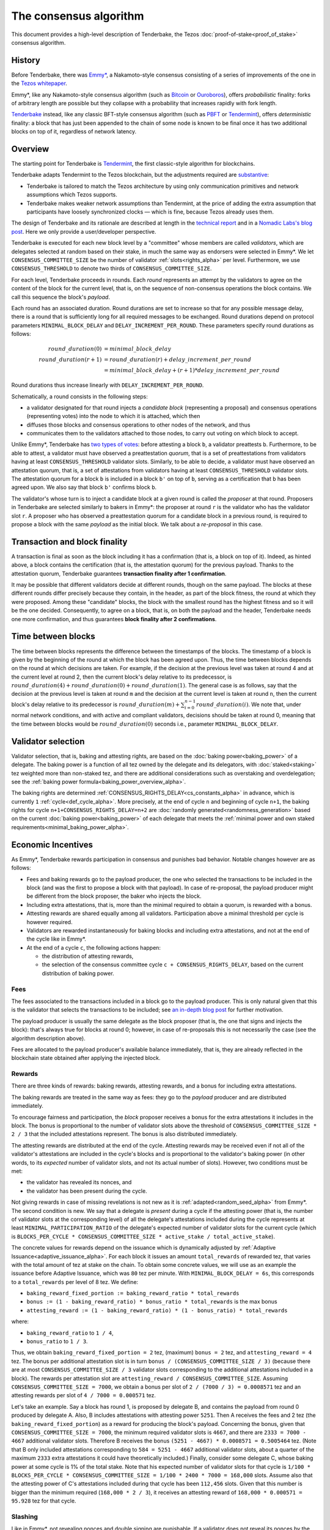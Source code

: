 The consensus algorithm
=======================

This document provides a high-level description of Tenderbake, the Tezos
:doc:`proof-of-stake<proof_of_stake>` consensus algorithm.

History
-------

Before Tenderbake, there was
`Emmy* <https://gitlab.com/tezos/tzip/-/blob/1728fcfe0ac90463ef15e6a994b6d6a15357e373/drafts/current/draft_emmy-star.md>`_,
a Nakamoto-style consensus consisting of a series of improvements of the one in
the `Tezos whitepaper <https://tezos.com/whitepaper.pdf>`_.

Emmy*, like any Nakamoto-style consensus algorithm (such as `Bitcoin
<https://bitcoin.org/bitcoin.pdf>`_ or `Ouroboros
<https://eprint.iacr.org/2016/889>`_), offers *probabilistic*
finality: forks of arbitrary length are possible but they collapse
with a probability that increases rapidly with fork length.

`Tenderbake <https://arxiv.org/abs/2001.11965>`_ instead, like any classic
BFT-style consensus algorithm (such as
`PBFT <https://www.scs.stanford.edu/nyu/03sp/sched/bfs.pdf>`_ or
`Tendermint <https://arxiv.org/abs/1807.04938>`_), offers *deterministic*
finality: a block that has just been appended to the chain of some node is known
to be final once it has two additional blocks on top of it, regardless of
network latency.


Overview
--------

The starting point for Tenderbake is
`Tendermint <https://arxiv.org/abs/1807.04938>`_, the first classic-style algorithm
for blockchains.

Tenderbake adapts Tendermint to the Tezos blockchain, but the adjustments
required are
`substantive <https://research-development.nomadic-labs.com/a-look-ahead-to-tenderbake.html#the-tezos-architecture>`_:

* Tenderbake is tailored to match the Tezos architecture by using only
  communication primitives and network assumptions which Tezos supports.
* Tenderbake makes weaker network assumptions than Tendermint, at the price of
  adding the extra assumption that participants have loosely synchronized clocks
  — which is fine, because Tezos already uses them.

The design of Tenderbake and its rationale are described at
length in the `technical report <https://arxiv.org/abs/2001.11965>`_ and in a
`Nomadic Labs's blog
post <https://research-development.nomadic-labs.com/a-look-ahead-to-tenderbake.html>`_. Here we
only provide a user/developer perspective.

.. _tb_validator_alpha:

Tenderbake is executed for each new block level by a "committee" whose members
are called *validators*, which are delegates selected at random based on their
stake, in much the same way as endorsers were selected in Emmy*. We let
``CONSENSUS_COMMITTEE_SIZE`` be the number of validator :ref:`slots<rights_alpha>` per level.
Furthermore, we use ``CONSENSUS_THRESHOLD`` to denote two thirds of ``CONSENSUS_COMMITTEE_SIZE``.

For each level, Tenderbake proceeds in rounds. Each *round* represents an
attempt by the validators to agree on the content of the block for the current
level, that is, on the sequence of non-consensus operations the block contains.
We call this sequence the block's *payload*.

Each round has an associated duration. Round durations are set to increase so
that for any possible message delay, there is a round that is sufficiently long
for all required messages to be exchanged.
Round durations depend on protocol parameters ``MINIMAL_BLOCK_DELAY`` and ``DELAY_INCREMENT_PER_ROUND``.
These parameters specify round durations as follows:

.. math::

     round\_duration(0) &= minimal\_block\_delay \\
     round\_duration(r+1) &= round\_duration(r) + delay\_increment\_per\_round \\
     & = minimal\_block\_delay + (r + 1) * delay\_increment\_per\_round

Round durations thus increase linearly with ``DELAY_INCREMENT_PER_ROUND``.

Schematically, a round consists in the following steps:

.. _candidate_block_alpha:

* a validator designated for that round injects a *candidate block* (representing a proposal) and consensus operations (representing votes) into the node to which it is attached, which then
* diffuses those blocks and consensus operations to other nodes of the network, and thus
* communicates them to the validators attached to those nodes, to carry out voting on which block to accept.

.. _quorum_alpha:

Unlike Emmy*, Tenderbake has `two types of
votes <https://research-development.nomadic-labs.com/a-look-ahead-to-tenderbake.html#why-do-we-need-preendorsements>`_:
before attesting a block ``b``, a validator preattests ``b``. Furthermore,
to be able to attest, a validator must have observed a preattestation *quorum*, that is a
set of preattestations from validators having at least ``CONSENSUS_THRESHOLD`` validator slots. Similarly, to be able to decide, a validator must have observed an attestation quorum, that is, a set of attestations from validators having at least ``CONSENSUS_THRESHOLD`` validator slots. The
attestation quorum for a block ``b`` is included in a block ``b'`` on top of ``b``,
serving as a certification that ``b`` has been agreed upon.
We also say that block ``b'`` confirms block ``b``.

The validator's whose turn is to inject a candidate block at a given round is
called the *proposer* at that round. Proposers in Tenderbake are selected
similarly to bakers in Emmy*: the proposer at round ``r`` is the
validator who has the validator slot ``r``. A proposer who has observed a
preattestation quorum for a candidate block in a previous round, is required to propose a block with
the same *payload* as
the initial block. We talk about a *re-proposal* in this case.


.. _finality_alpha:

Transaction and block finality
------------------------------

A transaction is final as soon as the block including it has a confirmation (that is, a block on top of it).
Indeed, as hinted above, a block contains the certification (that is, the attestation quorum) for the previous
payload. Thanks to the attestation quorum, Tenderbake guarantees **transaction finality
after 1 confirmation**.

It may be possible that different validators decide at different rounds, though on the same payload. The blocks at these different rounds differ precisely because they contain, in the header, as part of the block fitness,
the round at which they were proposed.
Among these "candidate" blocks, the block with the smallest round has the highest fitness and so it will be the one decided.
Consequently, to agree on a block, that is, on both the payload and the header, Tenderbake needs one more
confirmation, and thus guarantees
**block finality after 2 confirmations**.

.. _time_between_blocks_alpha:

Time between blocks
-------------------

The time between blocks represents the difference between the timestamps of the blocks. The timestamp of a block is given by the beginning of the round at which the block has been agreed upon. Thus, the time between blocks depends on the round at which decisions are taken. For
example, if the decision at the previous level was taken at round 4 and at the current level at round 2, then the current block's delay relative to
its predecessor, is :math:`round\_duration(4) + round\_duration(0) + round\_duration(1)`.
The general case is as follows, say that the decision at the previous
level is taken at round ``m`` and the decision at the current level is
taken at round ``n``, then the current block's delay relative to its
predecessor is :math:`round\_duration(m) + \sum_{i=0}^{n-1} round\_duration(i)`.
We note that, under
normal network conditions, and with active and compliant validators, decisions
should be taken at round 0, meaning that the time between blocks would be
:math:`round\_duration(0)` seconds i.e., parameter ``MINIMAL_BLOCK_DELAY``.


.. _active_stake_alpha:

Validator selection
-------------------

Validator selection, that is, baking and attesting rights, are based
on the :doc:`baking power<baking_power>` of a delegate. The baking
power is a function of all tez owned by the delegate and its
delegators, with :doc:`staked<staking>` tez weighted more than
non-staked tez, and there are additional considerations such as
overstaking and overdelegation; see the :ref:`baking power
formula<baking_power_overview_alpha>`.

The baking rights are determined
:ref:`CONSENSUS_RIGHTS_DELAY<cs_constants_alpha>` in advance, which is
currently ``1`` :ref:`cycle<def_cycle_alpha>`. More
precisely, at the end of cycle ``n`` and beginning of cycle ``n+1``,
the baking rights for cycle ``n+1+CONSENSUS_RIGHTS_DELAY=n+2`` are
:doc:`randomly generated<randomness_generation>` based on the current
:doc:`baking power<baking_power>` of each delegate that meets the
:ref:`minimal power and own staked
requirements<minimal_baking_power_alpha>`.


Economic Incentives
-------------------

As Emmy*, Tenderbake rewards participation in consensus and punishes bad
behavior. Notable changes however are as follows:

* Fees and baking rewards go to the payload producer, the one who selected the
  transactions to be included in the block (and was the first to propose a
  block with that payload). In case of re-proposal, the payload producer might
  be different from the block proposer, the baker who injects the block.
* Including extra attestations, that is, more than the minimal required to
  obtain a quorum, is rewarded with a bonus.
* Attesting rewards are shared equally among all validators. Participation above
  a minimal threshold per cycle is however required.
* Validators are rewarded instantaneously for baking blocks and including extra attestations, and not at the end of the cycle like in Emmy*.
* At the end of a cycle ``c``, the following actions happen:

  - the distribution of attesting rewards,
  - the selection of the consensus committee cycle ``c + CONSENSUS_RIGHTS_DELAY``, based on the current distribution of baking power.


Fees
^^^^

The fees associated to the transactions included in a block go to the payload
producer. This is only natural given that this is the validator that selects the
transactions to be included; see `an in-depth blog
post <https://ex.rs/protocol-level-fees/>`_ for further motivation.

The payload producer is usually the same delegate as the block
proposer (that is, the one that signs and injects the block): that's
always true for blocks at round 0; however, in case of re-proposals
this is not necessarily the case (see the algorithm description above).

Fees are allocated to the payload producer's available balance immediately, that is, they are
already reflected in the blockchain state obtained after applying the injected
block.

Rewards
^^^^^^^

There are three kinds of rewards: baking rewards, attesting rewards, and a bonus for including extra attestations.

The baking rewards are treated in the same way as fees: they go to the *payload*
producer and are distributed immediately.

To encourage fairness and participation, the *block* proposer receives
a bonus for the extra attestations it includes in the block.
The bonus is proportional to the number of
validator slots above the threshold of ``CONSENSUS_COMMITTEE_SIZE * 2 / 3`` that
the included attestations represent. The bonus is also distributed
immediately.

The attesting rewards are distributed at the end of the cycle.
Attesting rewards may be received even if not all of the validator's attestations are included in the cycle's blocks and is proportional to the validator's baking power (in other words, to its *expected* number of validator slots, and not its actual number of slots).
However, two conditions must be met:

- the validator has revealed its nonces, and
- the validator has been present during the cycle.

Not giving rewards in case of missing revelations is not new as it is :ref:`adapted<random_seed_alpha>`
from Emmy*.
The second condition is new. We say that a delegate is *present* during a cycle
if the attesting power (that is, the number of validator slots at the
corresponding level) of all the delegate's attestations included during the
cycle represents at least ``MINIMAL_PARTICIPATION_RATIO`` of the delegate's expected number of
validator slots for the current cycle (which is ``BLOCKS_PER_CYCLE *
CONSENSUS_COMMITTEE_SIZE * active_stake / total_active_stake``).

The concrete values for rewards depend on the issuance which is dynamically adjusted by :ref:`Adaptive Issuance<adaptive_issuance_alpha>`.
For each block it issues an amount ``total_rewards`` of rewarded tez, that varies with
the total amount of tez at stake on the chain.
To obtain some concrete values, we will use as an example the issuance before Adaptive Issuance,
which was ``80`` tez per minute. With ``MINIMAL_BLOCK_DELAY = 6s``, this corresponds to a ``total_rewards`` per level of 8 tez.
We define:

- ``baking_reward_fixed_portion := baking_reward_ratio * total_rewards``
- ``bonus := (1 - baking_reward_ratio) * bonus_ratio * total_rewards`` is the max bonus
- ``attesting_reward := (1 - baking_reward_ratio) * (1 - bonus_ratio) * total_rewards``

where:

- ``baking_reward_ratio`` to ``1 / 4``,
- ``bonus_ratio`` to ``1 / 3``.

Thus, we obtain ``baking_reward_fixed_portion = 2`` tez,
(maximum) ``bonus = 2`` tez, and ``attesting_reward = 4`` tez.
The bonus per additional attestation slot is in turn ``bonus /
(CONSENSUS_COMMITTEE_SIZE / 3)`` (because there are at most
``CONSENSUS_COMMITTEE_SIZE / 3`` validator slots corresponding to the
additional attestations included in a block). The rewards per
attestation slot are ``attesting_reward / CONSENSUS_COMMITTEE_SIZE``.
Assuming ``CONSENSUS_COMMITTEE_SIZE = 7000``, we obtain a bonus per slot of
``2 / (7000 / 3) = 0.0008571`` tez and an attesting
rewards per slot of ``4 / 7000 = 0.000571`` tez.

Let's take an example. Say a block has round 1, is proposed by
delegate B, and contains the payload from round 0 produced by delegate
A. Also, B includes attestations with attesting power ``5251``. Then A receives
the fees and 2 tez (the ``baking_reward_fixed_portion``) as a reward for
producing the block's payload. Concerning the bonus, given that
``CONSENSUS_COMMITTEE_SIZE = 7000``, the minimum required validator slots is ``4667``, and there are ``2333 = 7000 - 4667`` additional validator slots.
Therefore B receives the bonus ``(5251 - 4667) * 0.0008571 = 0.5005464`` tez. (Note
that B only included attestations corresponding to ``584 = 5251 - 4667`` additional validator slots, about a quarter of the
maximum ``2333`` extra attestations it could have theoretically included.) Finally, consider some
delegate C, whose baking power at some cycle is 1% of the total stake. Note that
his expected number of validator slots for that cycle is
``1/100 * BLOCKS_PER_CYCLE * CONSENSUS_COMMITTEE_SIZE = 1/100 * 2400 * 7000 = 168,000``
slots. Assume also that the attesting power of C's attestations
included during that cycle has been ``112,456`` slots. Given that this number is
bigger than the minimum required (``168,000 * 2 / 3``), it receives an attesting
reward of ``168,000 * 0.000571 = 95.928`` tez for that cycle.

.. _slashing_alpha:

Slashing
^^^^^^^^

Like in Emmy*, not revealing nonces and double signing are punishable. If a
validator does not reveal its nonces by the end of the cycle, it does not receive
its attesting rewards. If a validator double signs, that is, it double bakes
(which means signing different blocks at the same level and same round) or it
double (pre)attests (which means voting on two different proposals at the same
level and round), a part of the frozen deposit is slashed. The slashed amount
for double baking is a fixed percentage of the frozen deposit
``PERCENTAGE_OF_FROZEN_DEPOSITS_SLASHED_PER_DOUBLE_BAKING``. For
double (pre)attestations, the formula is more complex, as it depends
on the number of attestation slots that participated in the
misbehavior; see :doc:`adaptive_slashing` for more details.
The payload producer that includes the misbehavior evidence is
rewarded ``1 / (GLOBAL_LIMIT_OF_STAKING_OVER_BAKING + 2)`` of the
slashed amount; the rest of the slashed amount is burned.

If a delegate's deposit is smaller than the slashed amount, the deposit is
simply emptied.

The evidence for double signing at a given level can be collected by
any :ref:`accuser<def_accuser_alpha>` and included as a *denunciation*
operation in a block in the same cycle as the double signing or in the
``DENUNCIATION_PERIOD`` next cycles.
The actual slashing and denunciation rewarding happen at the end of
cycle ``n + SLASHING_DELAY`` for a misbehavior that happened in cycle
``n``.

As soon as a delegate is denounced for any double signing, it is immediately :ref:`forbidden<new_forbidden_period_alpha>` from both baking and attesting for at least 2 cycles.

The baker stays forbidden from the denunciation time to the slashing itself, which is the remainder of the current cycle and least one full cycle.
Then, the baker remains forbidden until its current stake matches the computed rights of the cycle.
Because it has been slashed, its frozen stake is lower during the first cycle after slashing, so it remains forbidden for at least one more cycle.
In this way, staking more tez can reduce the number of cycles in which it can't participate in consensus.

Also note that while forbidden, a baker might become deactivated from inactivity, and might need to reactivate manually.

Note that selfish baking is not an issue in Tenderbake: say we are at round
``r`` and the validator which is proposer at round ``r+1`` does not (pre)attest
at round ``r`` in the hope that the block at round ``r`` is not agreed upon and
its turn comes to propose at round ``r+1``. Under the assumption that the
correct validators have more than two thirds of the total stake, these correct
validators have sufficient power for agreement to be reached, thus the lack of
participation of a selfish baker does not have an impact.

.. _fitness_section_alpha:

Fitness
-------

The fitness is given by the tuple ``(version, level, locked_round, - predecessor_round - 1, round)``.
The current version of the fitness is 2 (version 0 was used by Emmy, and version 1 by Emmy+ and Emmy*).
The fitness encapsulates more information than in Emmy* because Tenderbake is more complex: recall that blocks at the last level only represent :ref:`candidate blocks<finality_alpha>`.
In Emmy*, only the level mattered.
But in Tenderbake, we need to, for instance, allow for new blocks at the same level to be accepted by nodes.
Therefore the fitness also includes the block's round (as the fifth component).
Furthermore, we also allow to change the predecessor block when it has a :ref:`smaller round<finality_alpha>`.
Therefore the fitness also includes the opposite of predecessor block's round as the forth component (the predecessor is taken for technical reasons).
Finally, to (partially) enforce :ref:`the rule on
re-proposals<quorum_alpha>`, the fitness also includes, as the third
component, the round at which a preattestation quorum was observed by
the baker, if any (this component can therefore be empty). By the way,
preattestations are present in a block if and only if the locked round
component is non-empty and if so, the locked round has to match the
round of the included preattestations.

Next, we provide two examples of fitness values:
``02::00001000::::ffffffff::00000000`` and
``02::00001000::00000000::fffffffe::00000001`` (in the hexadecimal
format that one may observe in the node's logs). These two values have
the following components:

- the 1st component, ``02``, is the fitness version;
- the 2nd component, ``00001000``, is the block's level (level 4096);
- the 3rd component is the block's locked round: empty in the first case, 0 in the second;
- the 4th component is the round of the predecessor block, here 0 in the first case and 1 in the second case;
- the 5th component is the block's round: 0 in the first case, 1 in the second case.

We recall (see :ref:`shell_header`) that the fitness is, from the
shell's perspective, a sequence of sequences of unsigned bytes and
comparison is done first by the length of the sequence and then
lexicographically (both for the outer sequence, and for each of the
inner sequences). So the first fitness is smaller than the second one,
because of the third component, the empty bitstring being smaller than
any other bitstring.

.. _cs_constants_alpha:

Consensus related protocol parameters
-------------------------------------

.. list-table::
   :widths: 55 25
   :header-rows: 1

   * - Parameter name
     - Parameter value
   * - ``CONSENSUS_COMMITTEE_SIZE``
     - 7000
   * - ``CONSENSUS_THRESHOLD``
     - ``ceil(2 * CONSENSUS_COMMITTEE_SIZE / 3)`` = 4667
   * - ``DENUNCIATION_PERIOD``
     - 1 cycle
   * - ``MINIMAL_BLOCK_DELAY``
     - 6s
   * - ``BLOCKS_PER_CYCLE``
     - 2400
   * - ``DELAY_INCREMENT_PER_ROUND``
     - 3s
   * - ``CONSENSUS_RIGHTS_DELAY``
     - 1 cycle
   * - ``GLOBAL_LIMIT_OF_STAKING_OVER_BAKING``
     - 9
   * - ``LIMIT_OF_DELEGATION_OVER_BAKING``
     - 9
   * - ``MINIMAL_STAKE``
     - 6,000 ꜩ
   * - ``MINIMAL_FROZEN_STAKE``
     - 600 ꜩ
   * - ``MINIMAL_PARTICIPATION_RATIO``
     - 2/3
   * - ``PERCENTAGE_OF_FROZEN_DEPOSITS_SLASHED_PER_DOUBLE_BAKING``
     - 5%
   * - ``SLASHING_DELAY``
     - 1 cycle
   * - ``CONSENSUS_KEY_ACTIVATION_DELAY`` [#derived_cs]_
     - 1 cycle
   * - ``ISSUANCE_MODIFICATION_DELAY`` [#derived_cs]_
     - 1 cycle
   * - ``UNSTAKE_FINALIZATION_DELAY`` [#derived_cs+sd]_
     - 2 cycles

The above list of protocol parameters is a subset of the :ref:`protocol constants <protocol_constants_alpha>`.

.. [#derived_cs] These :ref:`derived constants
                 <protocol_constants_alpha>` are automatically set to
                 the same value as ``CONSENSUS_RIGHTS_DELAY``.

.. [#derived_cs+sd] This :ref:`derived constant
                    <protocol_constants_alpha>` is automatically set
                    to ``CONSENSUS_RIGHTS_DELAY + SLASHING_DELAY``.


Further External Resources
--------------------------

* Tenderbake `report <https://arxiv.org/abs/2001.11965>`_
* Tenderbake `blog post <https://research-development.nomadic-labs.com/a-look-ahead-to-tenderbake.html>`_.
* Tenderbake `tzip <https://gitlab.com/tezos/tzip/-/blob/081c7691c24722ff15d2d0dfca9457f6f4d76fa2/drafts/current/draft_tenderbake.md>`_.
